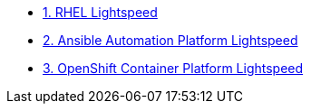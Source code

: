 * xref:module-01.adoc[1. RHEL Lightspeed]

* xref:module-02.adoc[2. Ansible Automation Platform Lightspeed]

* xref:module-03.adoc[3. OpenShift Container Platform Lightspeed]
